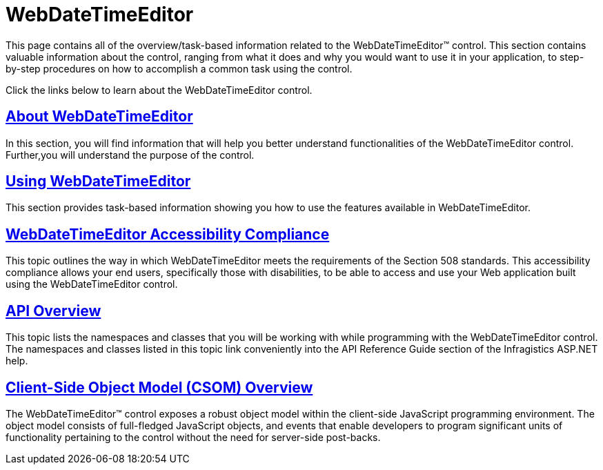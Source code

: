 ﻿////

|metadata|
{
    "name": "web-webdatetimeeditor",
    "controlName": ["WebDateTimeEditor"],
    "tags": [],
    "guid": "{E8E656D6-AAD2-4B53-B46B-05443E7A49D4}",  
    "buildFlags": [],
    "createdOn": "2009-04-06T17:00:19Z"
}
|metadata|
////

= WebDateTimeEditor

This page contains all of the overview/task-based information related to the WebDateTimeEditor™ control. This section contains valuable information about the control, ranging from what it does and why you would want to use it in your application, to step-by-step procedures on how to accomplish a common task using the control.

Click the links below to learn about the WebDateTimeEditor control.

== link:webdatetimeeditor-about-webdatetimeeditor.html[About WebDateTimeEditor]

In this section, you will find information that will help you better understand functionalities of the WebDateTimeEditor control. Further,you will understand the purpose of the control.

== link:webdatetimeeditor-using-webdatetimeeditor.html[Using WebDateTimeEditor]

This section provides task-based information showing you how to use the features available in WebDateTimeEditor.

== link:webdatetimeeditor-accessibility-compliance.html[WebDateTimeEditor Accessibility Compliance]

This topic outlines the way in which WebDateTimeEditor meets the requirements of the Section 508 standards. This accessibility compliance allows your end users, specifically those with disabilities, to be able to access and use your Web application built using the WebDateTimeEditor control.

== link:webdatetimeeditor-api-overview.html[API Overview]

This topic lists the namespaces and classes that you will be working with while programming with the WebDateTimeEditor control. The namespaces and classes listed in this topic link conveniently into the API Reference Guide section of the Infragistics ASP.NET help.

== link:webtexteditor~infragistics.web.ui_namespace.html[Client-Side Object Model (CSOM) Overview]

The WebDateTimeEditor™ control exposes a robust object model within the client-side JavaScript programming environment. The object model consists of full-fledged JavaScript objects, and events that enable developers to program significant units of functionality pertaining to the control without the need for server-side post-backs.